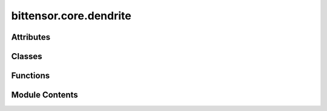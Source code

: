 bittensor.core.dendrite
=======================

.. py:module:: bittensor.core.dendrite


Attributes
----------

.. autoapisummary::

   bittensor.core.dendrite.DENDRITE_ERROR_MAPPING
   bittensor.core.dendrite.DENDRITE_DEFAULT_ERROR
   bittensor.core.dendrite.BaseModel


Classes
-------

.. autoapisummary::

   bittensor.core.dendrite.DendriteMixin
   bittensor.core.dendrite.Dendrite


Functions
---------

.. autoapisummary::

   bittensor.core.dendrite.call


Module Contents
---------------

.. py:data:: DENDRITE_ERROR_MAPPING
   :type:  dict[Type[Exception], tuple]

.. py:data:: DENDRITE_DEFAULT_ERROR
   :value: ('422', 'Failed to parse response')


.. py:class:: DendriteMixin(wallet = None)

   The Dendrite class represents the abstracted implementation of a network client module.

   In the brain analogy, dendrites receive signals
   from other neurons (in this case, network servers or axons), and the Dendrite class here is designed
   to send requests to those endpoint to receive inputs.

   This class includes a wallet or keypair used for signing messages, and methods for making
   HTTP requests to the network servers. It also provides functionalities such as logging
   network requests and processing server responses.

   :param keypair: The wallet or keypair used for signing messages.
   :type keypair: Option[Union[bittensor_wallet.Wallet, substrateinterface.Keypair]]
   :param external_ip: The external IP address of the local system.
   :type external_ip: str
   :param synapse_history: A list of Synapse objects representing the historical responses.
   :type synapse_history: list

   .. method:: __str__()

      Returns a string representation of the Dendrite object.

   .. method:: __repr__()

      Returns a string representation of the Dendrite object, acting as a fallback for __str__().

   .. method:: query(self, *args, **kwargs) -> Union[Synapse, list[Synapse]]

      Makes synchronous requests to one or multiple target Axons and returns responses.

   .. method:: forward(self, axons, synapse=Synapse(), timeout=12, deserialize=True, run_async=True, streaming=False) -> Synapse

      Asynchronously sends requests to one or multiple Axons and collates their responses.

   .. method:: call(self, target_axon, synapse=Synapse(), timeout=12.0, deserialize=True) -> Synapse

      Asynchronously sends a request to a specified Axon and processes the response.

   .. method:: call_stream(self, target_axon, synapse=Synapse(), timeout=12.0, deserialize=True) -> AsyncGenerator[Synapse, None]

      Sends a request to a specified Axon and yields an AsyncGenerator that contains streaming response chunks before finally yielding the filled Synapse as the final element.

   .. method:: preprocess_synapse_for_request(self, target_axon_info, synapse, timeout=12.0) -> Synapse

      Preprocesses the synapse for making a request, including building headers and signing.

   .. method:: process_server_response(self, server_response, json_response, local_synapse)

      Processes the server response, updates the local synapse state, and merges headers.

   .. method:: close_session(self)

      Synchronously closes the internal aiohttp client session.

   .. method:: aclose_session(self)

      Asynchronously closes the internal aiohttp client session.
      

   .. note:: When working with async `aiohttp <https://github.com/aio-libs/aiohttp>`_ client sessions, it is recommended to use a context manager.

   Example with a context manager::

       async with dendrite(wallet = bittensor_wallet.Wallet()) as d:
           print(d)
           d( <axon> ) # ping axon
           d( [<axons>] ) # ping multiple
           d( Axon(), Synapse )

   However, you are able to safely call :func:`dendrite.query()` without a context manager in a synchronous setting.

   Example without a context manager::

       d = dendrite(wallet = bittensor_wallet.Wallet() )
       print(d)
       d( <axon> ) # ping axon
       d( [<axons>] ) # ping multiple
       d( bittensor.core.axon.Axon, bittensor.core.synapse.Synapse )

   Initializes the Dendrite object, setting up essential properties.

   :param wallet: The user's wallet or keypair used for signing messages. Defaults to ``None``, in which case a new :func:`bittensor_wallet.Wallet().hotkey` is generated and used.
   :type wallet: Optional[Union[bittensor_wallet.Wallet, substrateinterface.Keypair]]


   .. py:attribute:: uuid


   .. py:attribute:: external_ip


   .. py:attribute:: keypair


   .. py:attribute:: synapse_history
      :type:  list
      :value: []



   .. py:attribute:: _session
      :type:  Optional[aiohttp.ClientSession]
      :value: None



   .. py:property:: session
      :type: aiohttp.ClientSession

      An asynchronous property that provides access to the internal `aiohttp <https://github.com/aio-libs/aiohttp>`_ client session.

      This property ensures the management of HTTP connections in an efficient way. It lazily
      initializes the `aiohttp.ClientSession <https://docs.aiohttp.org/en/stable/client_reference.html#aiohttp.ClientSession>`_ on its first use. The session is then reused for subsequent
      HTTP requests, offering performance benefits by reusing underlying connections.

      This is used internally by the dendrite when querying axons, and should not be used directly
      unless absolutely necessary for your application.

      :returns: The active `aiohttp <https://github.com/aio-libs/aiohttp>`_ client session instance. If no session exists, a
                new one is created and returned. This session is used for asynchronous HTTP requests within
                the dendrite, adhering to the async nature of the network interactions in the Bittensor framework.
      :rtype: aiohttp.ClientSession

      Example usage::

          import bittensor                                # Import bittensor
          wallet = bittensor.Wallet( ... )                # Initialize a wallet
          dendrite = bittensor.Dendrite(wallet=wallet)   # Initialize a dendrite instance with the wallet

          async with (await dendrite.session).post(       # Use the session to make an HTTP POST request
              url,                                        # URL to send the request to
              headers={...},                              # Headers dict to be sent with the request
              json={...},                                 # JSON body data to be sent with the request
              timeout=10,                                 # Timeout duration in seconds
          ) as response:
              json_response = await response.json()       # Extract the JSON response from the server


   .. py:method:: close_session()

      Closes the internal `aiohttp <https://github.com/aio-libs/aiohttp>`_ client session synchronously.

      This method ensures the proper closure and cleanup of the aiohttp client session, releasing any
      resources like open connections and internal buffers. It is crucial for preventing resource leakage
      and should be called when the dendrite instance is no longer in use, especially in synchronous contexts.

      .. note:: This method utilizes asyncio's event loop to close the session asynchronously from a synchronous context. It is advisable to use this method only when asynchronous context management is not feasible.

      Usage:
          When finished with dendrite in a synchronous context
          :func:`dendrite_instance.close_session()`.



   .. py:method:: aclose_session()
      :async:


      Asynchronously closes the internal `aiohttp <https://github.com/aio-libs/aiohttp>`_ client session.

      This method is the asynchronous counterpart to the :func:`close_session` method. It should be used in
      asynchronous contexts to ensure that the aiohttp client session is closed properly. The method
      releases resources associated with the session, such as open connections and internal buffers,
      which is essential for resource management in asynchronous applications.

      .. admonition:: Example

         Usage::
             When finished with dendrite in an asynchronous context
             await :func:`dendrite_instance.aclose_session()`.

      .. admonition:: Example

         Usage::
             async with dendrite_instance:
                 # Operations using dendrite
                 pass
             # The session will be closed automatically after the above block



   .. py:method:: _get_endpoint_url(target_axon, request_name)

      Constructs the endpoint URL for a network request to a target axon.

      This internal method generates the full HTTP URL for sending a request to the specified axon. The
      URL includes the IP address and port of the target axon, along with the specific request name. It
      differentiates between requests to the local system (using '0.0.0.0') and external systems.

      :param target_axon: The target axon object containing IP and port information.
      :param request_name: The specific name of the request being made.

      :returns: A string representing the complete HTTP URL for the request.
      :rtype: str



   .. py:method:: log_exception(exception)

      Logs an exception with a unique identifier.

      This method generates a unique UUID for the error, extracts the error type,
      and logs the error message using Bittensor's logging system.

      :param exception: The exception object to be logged.
      :type exception: Exception

      :returns: None



   .. py:method:: process_error_message(synapse, request_name, exception)

      Handles exceptions that occur during network requests, updating the synapse with appropriate status codes and messages.

      This method interprets different types of exceptions and sets the corresponding status code and
      message in the synapse object. It covers common network errors such as connection issues and timeouts.

      :param synapse: The synapse object associated with the request.
      :type synapse: bittensor.core.synapse.Synapse
      :param request_name: The name of the request during which the exception occurred.
      :type request_name: str
      :param exception: The exception object caught during the request.
      :type exception: Exception

      :returns: The updated synapse object with the error status code and message.
      :rtype: Synapse (bittensor.core.synapse.Synapse)

      .. note:: This method updates the synapse object in-place.



   .. py:method:: _log_outgoing_request(synapse)

      Logs information about outgoing requests for debugging purposes.

      This internal method logs key details about each outgoing request, including the size of the
      request, the name of the synapse, the axon's details, and a success indicator. This information
      is crucial for monitoring and debugging network activity within the Bittensor network.

      To turn on debug messages, set the environment variable BITTENSOR_DEBUG to ``1``, or call the bittensor debug method like so::

      Example::

          import bittensor
          bittensor.debug()

      :param synapse: The synapse object representing the request being sent.
      :type synapse: bittensor.core.synapse.Synapse



   .. py:method:: _log_incoming_response(synapse)

      Logs information about incoming responses for debugging and monitoring.

      Similar to :func:`_log_outgoing_request`, this method logs essential details of the incoming responses,
      including the size of the response, synapse name, axon details, status code, and status message.
      This logging is vital for troubleshooting and understanding the network interactions in Bittensor.

      :param synapse: The synapse object representing the received response.
      :type synapse: bittensor.core.synapse.Synapse



   .. py:method:: query(*args, **kwargs)

      Makes a synchronous request to multiple target Axons and returns the server responses.

      Cleanup is automatically handled and sessions are closed upon completed requests.

      :param axons: The list of target Axon information.
      :type axons: Union[list[Union[bittensor.core.chain_data.axon_info.AxonInfo, 'bittensor.core.axon.Axon']], Union['bittensor.core.chain_data.axon_info.AxonInfo', 'bittensor.core.axon.Axon']]
      :param synapse: The Synapse object. Defaults to :func:`Synapse()`.
      :type synapse: Optional[bittensor.core.synapse.Synapse]
      :param timeout: The request timeout duration in seconds. Defaults to ``12.0`` seconds.
      :type timeout: Optional[float]

      :returns: If a single target axon is provided, returns the response from that axon. If multiple target axons are provided, returns a list of responses from all target axons.
      :rtype: Union[bittensor.core.synapse.Synapse, list[bittensor.core.synapse.Synapse]]



   .. py:method:: forward(axons, synapse = Synapse(), timeout = 12, deserialize = True, run_async = True, streaming = False)
      :async:


      Asynchronously sends requests to one or multiple Axons and collates their responses.

      This function acts as a bridge for sending multiple requests concurrently or sequentially
      based on the provided parameters. It checks the type of the target Axons, preprocesses
      the requests, and then sends them off. After getting the responses, it processes and
      collates them into a unified format.

      When querying an Axon that sends a single response, this function returns a Synapse object
      containing the response data. If multiple Axons are queried, a list of Synapse objects is
      returned, each containing the response from the corresponding Axon.

      For example::

          ...
          import bittensor
          wallet = bittensor.Wallet()                     # Initialize a wallet
          synapse = bittensor.Synapse(...)                # Create a synapse object that contains query data
          dendrite = bittensor.Dendrite(wallet = wallet)  # Initialize a dendrite instance
          netuid = ...                                    # Provide subnet ID
          metagraph = bittensor.Metagraph(netuid)         # Initialize a metagraph instance
          axons = metagraph.axons                         # Create a list of axons to query
          responses = await dendrite(axons, synapse)      # Send the query to all axons and await the responses

      When querying an Axon that sends back data in chunks using the Dendrite, this function
      returns an AsyncGenerator that yields each chunk as it is received. The generator can be
      iterated over to process each chunk individually.

      For example::

          ...
          dendrite = bittensor.Dendrite(wallet = wallet)
          async for chunk in dendrite.forward(axons, synapse, timeout, deserialize, run_async, streaming):
              # Process each chunk here
              print(chunk)

      :param axons: The target Axons to send requests to. Can be a single Axon or a list of Axons.
      :type axons: Union[list[Union[bittensor.core.chain_data.axon_info.AxonInfo, bittensor.core.axon.Axon]], Union[bittensor.core.chain_data.axon_info.AxonInfo, bittensor.core.axon.Axon]]
      :param synapse: The Synapse object encapsulating the data. Defaults to a new :func:`Synapse` instance.
      :type synapse: bittensor.core.synapse.Synapse
      :param timeout: Maximum duration to wait for a response from an Axon in seconds. Defaults to ``12.0``.
      :type timeout: float
      :param deserialize: Determines if the received response should be deserialized. Defaults to ``True``.
      :type deserialize: bool
      :param run_async: If ``True``, sends requests concurrently. Otherwise, sends requests sequentially. Defaults to ``True``.
      :type run_async: bool
      :param streaming: Indicates if the response is expected to be in streaming format. Defaults to ``False``.
      :type streaming: bool

      :returns: If a single `Axon` is targeted, returns its response.
                If multiple Axons are targeted, returns a list of their responses.
      :rtype: Union[AsyncGenerator, bittensor.core.synapse.Synapse, list[bittensor.core.synapse.Synapse]]



   .. py:method:: call(target_axon, synapse = Synapse(), timeout = 12.0, deserialize = True)
      :async:


      Asynchronously sends a request to a specified Axon and processes the response.

      This function establishes a connection with a specified Axon, sends the encapsulated data through the Synapse object, waits for a response, processes it, and then returns the updated Synapse object.

      :param target_axon: The target Axon to send the request to.
      :type target_axon: Union[bittensor.core.chain_data.axon_info.AxonInfo, bittensor.core.axon.Axon]
      :param synapse: The Synapse object encapsulating the data. Defaults to a new :func:`Synapse` instance.
      :type synapse: bittensor.core.synapse.Synapse
      :param timeout: Maximum duration to wait for a response from the Axon in seconds. Defaults to ``12.0``.
      :type timeout: float
      :param deserialize: Determines if the received response should be deserialized. Defaults to ``True``.
      :type deserialize: bool

      :returns: The Synapse object, updated with the response data from the Axon.
      :rtype: bittensor.core.synapse.Synapse



   .. py:method:: call_stream(target_axon, synapse = Synapse(), timeout = 12.0, deserialize = True)
      :async:


      Sends a request to a specified Axon and yields streaming responses.

      Similar to ``call``, but designed for scenarios where the Axon sends back data in
      multiple chunks or streams. The function yields each chunk as it is received. This is
      useful for processing large responses piece by piece without waiting for the entire
      data to be transmitted.

      :param target_axon: The target Axon to send the request to.
      :type target_axon: Union[bittensor.core.chain_data.axon_info.AxonInfo, bittensor.core.axon.Axon]
      :param synapse: The Synapse object encapsulating the data. Defaults to a new :func:`Synapse` instance.
      :type synapse: bittensor.core.synapse.Synapse
      :param timeout: Maximum duration to wait for a response (or a chunk of the response) from the Axon in seconds. Defaults to ``12.0``.
      :type timeout: float
      :param deserialize: Determines if each received chunk should be deserialized. Defaults to ``True``.
      :type deserialize: bool

      :Yields: *object* -- Each yielded object contains a chunk of the arbitrary response data from the Axon.
               bittensor.core.synapse.Synapse: After the AsyncGenerator has been exhausted, yields the final filled Synapse.



   .. py:method:: preprocess_synapse_for_request(target_axon_info, synapse, timeout = 12.0)

      Preprocesses the synapse for making a request. This includes building headers for Dendrite and Axon and signing the request.

      :param target_axon_info: The target axon information.
      :type target_axon_info: bittensor.core.chain_data.axon_info.AxonInfo
      :param synapse: The synapse object to be preprocessed.
      :type synapse: bittensor.core.synapse.Synapse
      :param timeout: The request timeout duration in seconds. Defaults to ``12.0`` seconds.
      :type timeout: float

      :returns: The preprocessed synapse.
      :rtype: bittensor.core.synapse.Synapse



   .. py:method:: process_server_response(server_response, json_response, local_synapse)

      Processes the server response, updates the local synapse state with the server's state and merges headers set by the server.

      :param server_response: The `aiohttp <https://github.com/aio-libs/aiohttp>`_ response object from the server.
      :type server_response: object
      :param json_response: The parsed JSON response from the server.
      :type json_response: dict
      :param local_synapse: The local synapse object to be updated.
      :type local_synapse: bittensor.core.synapse.Synapse

      :raises None: But errors in attribute setting are silently ignored.



   .. py:method:: __str__()

      Returns a string representation of the Dendrite object.

      :returns: The string representation of the Dendrite object in the format :func:`dendrite(<user_wallet_address>)`.
      :rtype: str



   .. py:method:: __repr__()

      Returns a string representation of the Dendrite object, acting as a fallback for :func:`__str__()`.

      :returns: The string representation of the Dendrite object in the format :func:`dendrite(<user_wallet_address>)`.
      :rtype: str



   .. py:method:: __aenter__()
      :async:


      Asynchronous context manager entry method.

      Enables the use of the ``async with`` statement with the Dendrite instance. When entering the context, the current instance of the class is returned, making it accessible within the asynchronous context.

      :returns: The current instance of the Dendrite class.
      :rtype: Dendrite

      Usage::
          async with Dendrite() as dendrite:
              await dendrite.some_async_method()



   .. py:method:: __aexit__(exc_type, exc_value, traceback)
      :async:


      Asynchronous context manager exit method.

      Ensures proper cleanup when exiting the ``async with`` context. This method will close the `aiohttp <https://github.com/aio-libs/aiohttp>`_ client session asynchronously, releasing any tied resources.

      :param exc_type: The type of exception that was raised.
      :type exc_type: Type[BaseException]
      :param exc_value: The instance of exception that was raised.
      :type exc_value: BaseException
      :param traceback: A traceback object encapsulating the call stack at the point where the exception was raised.
      :type traceback: TracebackType

      Usage::
          import bittensor

          wallet = bittensor.Wallet()
          async with bittensor.Dendrite(wallet=wallet) as dendrite:
              await dendrite.some_async_method()

      .. note:: This automatically closes the session by calling :func:`__aexit__` after the context closes.



   .. py:method:: __del__()

      Dendrite destructor.

      This method is invoked when the Dendrite instance is about to be destroyed. The destructor ensures that the aiohttp client session is closed before the instance is fully destroyed, releasing any remaining resources.

      .. note:: Relying on the destructor for cleanup can be unpredictable. It is recommended to explicitly close sessions using the provided methods or the ``async with`` context manager.

      Usage::

          dendrite = Dendrite()
          # ... some operations ...
          del dendrite  # This will implicitly invoke the __del__ method and close the session.



.. py:data:: BaseModel
   :type:  Union[bittensor.utils.registration.torch.nn.Module, object]

.. py:class:: Dendrite(wallet = None)

   Bases: :py:obj:`DendriteMixin`, :py:obj:`BaseModel`


   The Dendrite class represents the abstracted implementation of a network client module.

   In the brain analogy, dendrites receive signals
   from other neurons (in this case, network servers or axons), and the Dendrite class here is designed
   to send requests to those endpoint to receive inputs.

   This class includes a wallet or keypair used for signing messages, and methods for making
   HTTP requests to the network servers. It also provides functionalities such as logging
   network requests and processing server responses.

   :param keypair: The wallet or keypair used for signing messages.
   :type keypair: Option[Union[bittensor_wallet.Wallet, substrateinterface.Keypair]]
   :param external_ip: The external IP address of the local system.
   :type external_ip: str
   :param synapse_history: A list of Synapse objects representing the historical responses.
   :type synapse_history: list

   .. method:: __str__()

      Returns a string representation of the Dendrite object.

   .. method:: __repr__()

      Returns a string representation of the Dendrite object, acting as a fallback for __str__().

   .. method:: query(self, *args, **kwargs) -> Union[Synapse, list[Synapse]]

      Makes synchronous requests to one or multiple target Axons and returns responses.

   .. method:: forward(self, axons, synapse=Synapse(), timeout=12, deserialize=True, run_async=True, streaming=False) -> Synapse

      Asynchronously sends requests to one or multiple Axons and collates their responses.

   .. method:: call(self, target_axon, synapse=Synapse(), timeout=12.0, deserialize=True) -> Synapse

      Asynchronously sends a request to a specified Axon and processes the response.

   .. method:: call_stream(self, target_axon, synapse=Synapse(), timeout=12.0, deserialize=True) -> AsyncGenerator[Synapse, None]

      Sends a request to a specified Axon and yields an AsyncGenerator that contains streaming response chunks before finally yielding the filled Synapse as the final element.

   .. method:: preprocess_synapse_for_request(self, target_axon_info, synapse, timeout=12.0) -> Synapse

      Preprocesses the synapse for making a request, including building headers and signing.

   .. method:: process_server_response(self, server_response, json_response, local_synapse)

      Processes the server response, updates the local synapse state, and merges headers.

   .. method:: close_session(self)

      Synchronously closes the internal aiohttp client session.

   .. method:: aclose_session(self)

      Asynchronously closes the internal aiohttp client session.
      

   .. note:: When working with async `aiohttp <https://github.com/aio-libs/aiohttp>`_ client sessions, it is recommended to use a context manager.

   Example with a context manager::

       async with dendrite(wallet = bittensor_wallet.Wallet()) as d:
           print(d)
           d( <axon> ) # ping axon
           d( [<axons>] ) # ping multiple
           d( Axon(), Synapse )

   However, you are able to safely call :func:`dendrite.query()` without a context manager in a synchronous setting.

   Example without a context manager::

       d = dendrite(wallet = bittensor_wallet.Wallet() )
       print(d)
       d( <axon> ) # ping axon
       d( [<axons>] ) # ping multiple
       d( bittensor.core.axon.Axon, bittensor.core.synapse.Synapse )

   Initializes the Dendrite object, setting up essential properties.

   :param wallet: The user's wallet or keypair used for signing messages. Defaults to ``None``, in which case a new :func:`bittensor_wallet.Wallet().hotkey` is generated and used.
   :type wallet: Optional[Union[bittensor_wallet.Wallet, substrateinterface.Keypair]]


.. py:function:: call(self, *args, **kwargs)
   :async:


